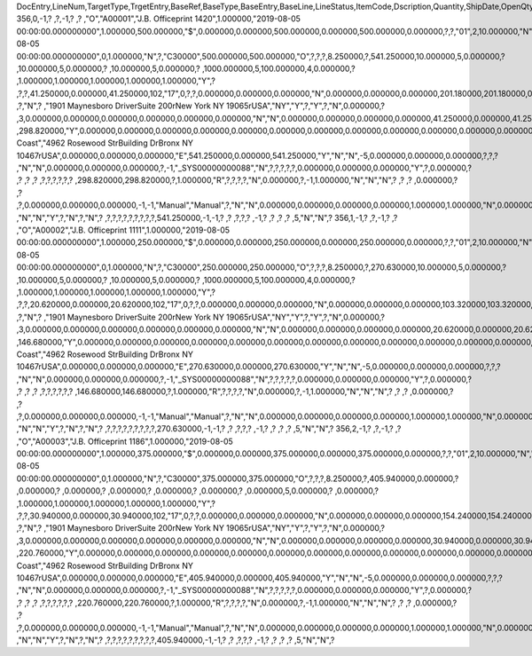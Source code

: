 DocEntry,LineNum,TargetType,TrgetEntry,BaseRef,BaseType,BaseEntry,BaseLine,LineStatus,ItemCode,Dscription,Quantity,ShipDate,OpenQty,Price,Currency,Rate,DiscPrcnt,LineTotal,TotalFrgn,OpenSum,OpenSumFC,VendorNum,SerialNum,WhsCode,SlpCode,Commission,TreeType,AcctCode,TaxStatus,GrossBuyPr,PriceBefDi,DocDate,Flags,OpenCreQty,UseBaseUn,SubCatNum,BaseCard,TotalSumSy,OpenSumSys,InvntSttus,OcrCode,Project,CodeBars,VatPrcnt,VatGroup,PriceAfVAT,Height1,Hght1Unit,Height2,Hght2Unit,Width1,Wdth1Unit,Width2,Wdth2Unit,Length1,Len1Unit,length2,Len2Unit,Volume,VolUnit,Weight1,Wght1Unit,Weight2,Wght2Unit,Factor1,Factor2,Factor3,Factor4,PackQty,UpdInvntry,BaseDocNum,BaseAtCard,SWW,VatSum,VatSumFrgn,VatSumSy,FinncPriod,ObjType,LogInstanc,BlockNum,ImportLog,DedVatSum,DedVatSumF,DedVatSumS,IsAqcuistn,DistribSum,DstrbSumFC,DstrbSumSC,GrssProfit,GrssProfSC,GrssProfFC,VisOrder,INMPrice,PoTrgNum,PoTrgEntry,DropShip,PoLineNum,Address,TaxCode,TaxType,OrigItem,BackOrdr,FreeTxt,PickStatus,PickOty,PickIdNo,TrnsCode,VatAppld,VatAppldFC,VatAppldSC,BaseQty,BaseOpnQty,VatDscntPr,WtLiable,DeferrTax,EquVatPer,EquVatSum,EquVatSumF,EquVatSumS,LineVat,LineVatlF,LineVatS,unitMsr,NumPerMsr,CEECFlag,ToStock,ToDiff,ExciseAmt,TaxPerUnit,TotInclTax,CountryOrg,StckDstSum,ReleasQtty,LineType,TranType,Text,OwnerCode,StockPrice,ConsumeFCT,LstByDsSum,StckINMPr,LstBINMPr,StckDstFc,StckDstSc,LstByDsFc,LstByDsSc,StockSum,StockSumFc,StockSumSc,StckSumApp,StckAppFc,StckAppSc,ShipToCode,ShipToDesc,StckAppD,StckAppDFC,StckAppDSC,BasePrice,GTotal,GTotalFC,GTotalSC,DistribExp,DescOW,DetailsOW,GrossBase,VatWoDpm,VatWoDpmFc,VatWoDpmSc,CFOPCode,CSTCode,Usage,TaxOnly,WtCalced,QtyToShip,DelivrdQty,OrderedQty,CogsOcrCod,CiOppLineN,CogsAcct,ChgAsmBoMW,ActDelDate,OcrCode2,OcrCode3,OcrCode4,OcrCode5,TaxDistSum,TaxDistSFC,TaxDistSSC,PostTax,Excisable,AssblValue,RG23APart1,RG23APart2,RG23CPart1,RG23CPart2,CogsOcrCo2,CogsOcrCo3,CogsOcrCo4,CogsOcrCo5,LnExcised,LocCode,StockValue,GPTtlBasPr,unitMsr2,NumPerMsr2,SpecPrice,CSTfIPI,CSTfPIS,CSTfCOFINS,ExLineNo,isSrvCall,PQTReqQty,PQTReqDate,PcDocType,PcQuantity,LinManClsd,VatGrpSrc,NoInvtryMv,ActBaseEnt,ActBaseLn,ActBaseNum,OpenRtnQty,AgrNo,AgrLnNum,CredOrigin,Surpluses,DefBreak,Shortages,UomEntry,UomEntry2,UomCode,UomCode2,FromWhsCod,NeedQty,PartRetire,RetireQty,RetireAPC,RetirAPCFC,RetirAPCSC,InvQty,OpenInvQty,EnSetCost,RetCost,Incoterms,TransMod,LineVendor,DistribIS,ISDistrb,ISDistrbFC,ISDistrbSC,IsByPrdct,ItemType,PriceEdit,PrntLnNum,LinePoPrss,FreeChrgBP,TaxRelev,LegalText,ThirdParty,LicTradNum,InvQtyOnly,UnencReasn,ShipFromCo,ShipFromDe,FisrtBin,AllocBinC,ExpType,ExpUUID,ExpOpType,DIOTNat,MYFtype,GPBefDisc,ReturnRsn,ReturnAct,StgSeqNum,StgEntry,StgDesc,ItmTaxType,SacEntry,NCMCode,HsnEntry,OriBAbsEnt,OriBLinNum,OriBDocTyp,CmpltTimes,IsPrscGood,IsCstmAct,EncryptIV
356,0,-1,?          ,?,-1,?          ,?          ,"O","A00001","J.B. Officeprint 1420",1.000000,"2019-08-05 00:00:00.000000000",1.000000,500.000000,"$",0.000000,0.000000,500.000000,0.000000,500.000000,0.000000,?,?,"01",2,10.000000,"N","_SYS00000000081","Y",298.820000,500.000000,"2019-08-05 00:00:00.000000000",0,1.000000,"N",?,"C30000",500.000000,500.000000,"O",?,?,?,8.250000,?,541.250000,10.000000,5,0.000000,?         ,10.000000,5,0.000000,?         ,10.000000,5,0.000000,?        ,1000.000000,5,100.000000,4,0.000000,?         ,1.000000,1.000000,1.000000,1.000000,1.000000,"Y",?          ,?,?,41.250000,0.000000,41.250000,102,"17",0,?,?,0.000000,0.000000,0.000000,"N",0.000000,0.000000,0.000000,201.180000,201.180000,0.000000,0,500.000000,?          ,?,"N",?          ,"1901 Maynesboro Drive\rSuite 200\rNew York NY  19065\rUSA","NY","Y",?,"Y",?,"N",0.000000,?          ,3,0.000000,0.000000,0.000000,0.000000,0.000000,0.000000,"N","N",0.000000,0.000000,0.000000,0.000000,41.250000,0.000000,41.250000,?,1.000000,"S",0.000000,0.000000,0.000000,0.000000,0.000000,?,0.000000,0.000000,"R",?,"",?          ,298.820000,"Y",0.000000,0.000000,0.000000,0.000000,0.000000,0.000000,0.000000,0.000000,0.000000,0.000000,0.000000,0.000000,0.000000,"East Coast","4962 Rosewood St\rBuilding D\rBronx NY  10467\rUSA",0.000000,0.000000,0.000000,"E",541.250000,0.000000,541.250000,"Y","N","N",-5,0.000000,0.000000,0.000000,?,?,?          ,"N","N",0.000000,0.000000,0.000000,?,-1,"_SYS00000000088","N",?,?,?,?,?,0.000000,0.000000,0.000000,"Y",?,0.000000,?          ,?          ,?          ,?          ,?,?,?,?,?,?          ,298.820000,298.820000,?,1.000000,"R",?,?,?,?,"N",0.000000,?,-1,1.000000,"N","N","N",?          ,?          ,?          ,0.000000,?          ,?          ,?,0.000000,0.000000,0.000000,-1,-1,"Manual","Manual",?,"N","N",0.000000,0.000000,0.000000,0.000000,1.000000,1.000000,"N",0.000000,0,0,?,"N",0.000000,0.000000,0.000000,"N",4,"N",?          ,"N","N","Y",?,"N",?,"N",?          ,?,?,?,?,?,?,?,?,?,541.250000,-1,-1,?          ,?          ,?,?,?          ,-1,?          ,?          ,?          ,?          ,5,"N","N",?
356,1,-1,?          ,?,-1,?          ,?          ,"O","A00002","J.B. Officeprint 1111",1.000000,"2019-08-05 00:00:00.000000000",1.000000,250.000000,"$",0.000000,0.000000,250.000000,0.000000,250.000000,0.000000,?,?,"01",2,10.000000,"N","_SYS00000000081","Y",146.680000,250.000000,"2019-08-05 00:00:00.000000000",0,1.000000,"N",?,"C30000",250.000000,250.000000,"O",?,?,?,8.250000,?,270.630000,10.000000,5,0.000000,?         ,10.000000,5,0.000000,?         ,10.000000,5,0.000000,?        ,1000.000000,5,100.000000,4,0.000000,?         ,1.000000,1.000000,1.000000,1.000000,1.000000,"Y",?          ,?,?,20.620000,0.000000,20.620000,102,"17",0,?,?,0.000000,0.000000,0.000000,"N",0.000000,0.000000,0.000000,103.320000,103.320000,0.000000,1,250.000000,?          ,?,"N",?          ,"1901 Maynesboro Drive\rSuite 200\rNew York NY  19065\rUSA","NY","Y",?,"Y",?,"N",0.000000,?          ,3,0.000000,0.000000,0.000000,0.000000,0.000000,0.000000,"N","N",0.000000,0.000000,0.000000,0.000000,20.620000,0.000000,20.620000,?,1.000000,"S",0.000000,0.000000,0.000000,0.000000,0.000000,?,0.000000,0.000000,"R",?,"",?          ,146.680000,"Y",0.000000,0.000000,0.000000,0.000000,0.000000,0.000000,0.000000,0.000000,0.000000,0.000000,0.000000,0.000000,0.000000,"East Coast","4962 Rosewood St\rBuilding D\rBronx NY  10467\rUSA",0.000000,0.000000,0.000000,"E",270.630000,0.000000,270.630000,"Y","N","N",-5,0.000000,0.000000,0.000000,?,?,?          ,"N","N",0.000000,0.000000,0.000000,?,-1,"_SYS00000000088","N",?,?,?,?,?,0.000000,0.000000,0.000000,"Y",?,0.000000,?          ,?          ,?          ,?          ,?,?,?,?,?,?          ,146.680000,146.680000,?,1.000000,"R",?,?,?,?,"N",0.000000,?,-1,1.000000,"N","N","N",?          ,?          ,?          ,0.000000,?          ,?          ,?,0.000000,0.000000,0.000000,-1,-1,"Manual","Manual",?,"N","N",0.000000,0.000000,0.000000,0.000000,1.000000,1.000000,"N",0.000000,0,0,?,"N",0.000000,0.000000,0.000000,"N",4,"N",?          ,"N","N","Y",?,"N",?,"N",?          ,?,?,?,?,?,?,?,?,?,270.630000,-1,-1,?          ,?          ,?,?,?          ,-1,?          ,?          ,?          ,?          ,5,"N","N",?
356,2,-1,?          ,?,-1,?          ,?          ,"O","A00003","J.B. Officeprint 1186",1.000000,"2019-08-05 00:00:00.000000000",1.000000,375.000000,"$",0.000000,0.000000,375.000000,0.000000,375.000000,0.000000,?,?,"01",2,10.000000,"N","_SYS00000000081","Y",220.760000,375.000000,"2019-08-05 00:00:00.000000000",0,1.000000,"N",?,"C30000",375.000000,375.000000,"O",?,?,?,8.250000,?,405.940000,0.000000,?         ,0.000000,?         ,0.000000,?         ,0.000000,?         ,0.000000,?        ,0.000000,?        ,0.000000,5,0.000000,?         ,0.000000,?         ,1.000000,1.000000,1.000000,1.000000,1.000000,"Y",?          ,?,?,30.940000,0.000000,30.940000,102,"17",0,?,?,0.000000,0.000000,0.000000,"N",0.000000,0.000000,0.000000,154.240000,154.240000,0.000000,2,375.000000,?          ,?,"N",?          ,"1901 Maynesboro Drive\rSuite 200\rNew York NY  19065\rUSA","NY","Y",?,"Y",?,"N",0.000000,?          ,3,0.000000,0.000000,0.000000,0.000000,0.000000,0.000000,"N","N",0.000000,0.000000,0.000000,0.000000,30.940000,0.000000,30.940000,?,1.000000,"S",0.000000,0.000000,0.000000,0.000000,0.000000,?,0.000000,0.000000,"R",?,"",?          ,220.760000,"Y",0.000000,0.000000,0.000000,0.000000,0.000000,0.000000,0.000000,0.000000,0.000000,0.000000,0.000000,0.000000,0.000000,"East Coast","4962 Rosewood St\rBuilding D\rBronx NY  10467\rUSA",0.000000,0.000000,0.000000,"E",405.940000,0.000000,405.940000,"Y","N","N",-5,0.000000,0.000000,0.000000,?,?,?          ,"N","N",0.000000,0.000000,0.000000,?,-1,"_SYS00000000088","N",?,?,?,?,?,0.000000,0.000000,0.000000,"Y",?,0.000000,?          ,?          ,?          ,?          ,?,?,?,?,?,?          ,220.760000,220.760000,?,1.000000,"R",?,?,?,?,"N",0.000000,?,-1,1.000000,"N","N","N",?          ,?          ,?          ,0.000000,?          ,?          ,?,0.000000,0.000000,0.000000,-1,-1,"Manual","Manual",?,"N","N",0.000000,0.000000,0.000000,0.000000,1.000000,1.000000,"N",0.000000,0,0,?,"N",0.000000,0.000000,0.000000,"N",4,"N",?          ,"N","N","Y",?,"N",?,"N",?          ,?,?,?,?,?,?,?,?,?,405.940000,-1,-1,?          ,?          ,?,?,?          ,-1,?          ,?          ,?          ,?          ,5,"N","N",?
